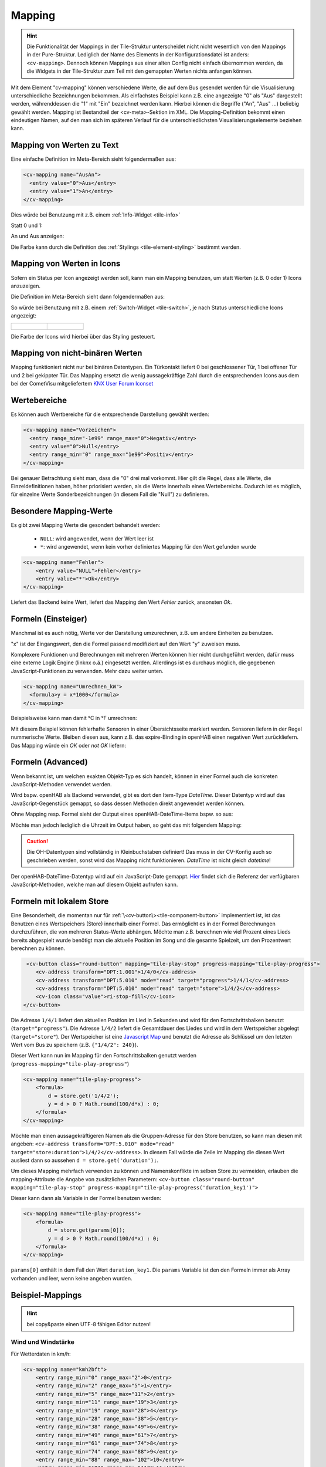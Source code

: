 .. _tile-element-mapping:

Mapping
=======

.. HINT::

    Die Funktionalität der Mappings in der Tile-Struktur unterscheidet nicht nicht wesentlich von den Mappings in der Pure-Struktur.
    Lediglich der Name des Elements in der Konfigurationsdatei ist anders: ``<cv-mapping>``.
    Dennoch können Mappings aus einer alten Config nicht einfach übernommen werden, da die Widgets in der Tile-Struktur
    zum Teil mit den gemappten Werten nichts anfangen können.

Mit dem Element "cv-mapping" können verschiedene Werte, die auf dem Bus
gesendet werden für die Visualisierung unterschiedliche Bezeichnungen
bekommen. Als einfachstes Beispiel kann z.B. eine angezeigte "0" als
"Aus" dargestellt werden, währenddessen die "1" mit "Ein" bezeichnet
werden kann. Hierbei können die Begriffe ("An", "Aus" ...) beliebig
gewählt werden. Mapping ist Bestandteil der <cv-meta>-Sektion im XML. Die
Mapping-Definition bekommt einen eindeutigen Namen, auf den man sich im
späteren Verlauf für die unterschiedlichsten Visualisierungselemente
beziehen kann.

Mapping von Werten zu Text
--------------------------

Eine einfache Definition im Meta-Bereich sieht folgendermaßen aus:

.. code-block:: xml

        <cv-mapping name="AusAn">
          <entry value="0">Aus</entry>
          <entry value="1">An</entry>
        </cv-mapping>

Dies würde bei Benutzung mit z.B. einem :ref:`Info-Widget <tile-info>`

Statt 0 und 1:

.. widget-example::
    :hide-source: true
    :shots-per-row: 2

    <settings design="tile" selector="cv-info">
        <screenshot name="cv-value-nomapping-off" margin="10 10 0 10">
            <data address="1/4/2">0</data>
        </screenshot>
        <screenshot name="cv-value-nomapping-on" margin="10 10 0 10">
            <data address="1/4/2">1</data>
        </screenshot>
    </settings>
    <cv-info>
        <cv-address slot="address" transform="DPT:1.001" mode="read">1/4/2</cv-address>
    </cv-info>

An und Aus anzeigen:

.. widget-example::
    :hide-source: true
    :shots-per-row: 2

    <settings design="tile" selector="cv-info">
        <screenshot name="cv-value-mapping-off" margin="10 10 0 10">
            <data address="1/4/2">0</data>
        </screenshot>
        <screenshot name="cv-value-mapping-on" margin="10 10 0 10">
            <data address="1/4/2">1</data>
        </screenshot>
    </settings>
    <cv-meta>
        <cv-mapping name="AusAn">
          <entry value="0">Aus</entry>
          <entry value="1">An</entry>
        </cv-mapping>
    </cv-meta>
    <cv-info mapping="AusAn">
        <cv-address slot="address" transform="DPT:1.001" mode="read">1/4/2</cv-address>
    </cv-info>

Die Farbe kann durch die Definition des :ref:`Stylings <tile-element-styling>` bestimmt werden.

Mapping von Werten in Icons
---------------------------

Sofern ein Status per Icon angezeigt werden soll, kann man ein Mapping benutzen, um statt Werten (z.B. 0 oder 1) Icons
anzuzeigen.

Die Definition im Meta-Bereich sieht dann folgendermaßen aus:

.. widget-example::
    :hide-screenshots: true

    <settings design="tile">
        <screenshot name="cv-switch-mapping-off" margin="0 10 10 0">
            <data address="1/4/0">0</data>
        </screenshot>
        <screenshot name="cv-switch-mapping-on" margin="0 10 10 0">
            <data address="1/4/0">1</data>
        </screenshot>
    </settings>
    <cv-meta>
        <cv-mapping name="light">
            <entry value="1">ri-lightbulb-fill</entry>
            <entry value="0">ri-lightbulb-line</entry>
        </cv-mapping>
        <cv-styling name="button">
            <entry value="1">active</entry>
            <entry value="0">inactive</entry>
        </cv-styling>
    </cv-meta>
    <cv-switch mapping="light" styling="button">
        <cv-address slot="address" transform="DPT:1.001">1/4/0</cv-address>
        <span slot="primaryLabel">Schalter</span>
        <span slot="secondaryLabel">Ein/Aus</span>
    </cv-switch>


So würde bei Benutzung mit z.B. einem :ref:`Switch-Widget <tile-switch>`, je nach Status
unterschiedliche Icons angezeigt:

.. list-table::
    :class: image-float

    * - .. figure:: _static/cv-switch-mapping-off.png
            :alt: Switch off

      - .. figure:: _static/cv-switch-mapping-on.png
            :alt: Switch on

Die Farbe der Icons wird hierbei über das Styling gesteuert.

Mapping von nicht-binären Werten
--------------------------------

Mapping funktioniert nicht nur bei binären Datentypen.
Ein Türkontakt liefert 0 bei geschlossener Tür, 1 bei offener Tür und 2
bei gekippter Tür. Das Mapping ersetzt die wenig aussagekräftige Zahl
durch die entsprechenden Icons aus dem bei der CometVisu mitgeliefertem
`KNX User Forum Iconset <http://knx-user-forum.de/knx-uf-iconset/>`__

.. widget-example::
    :shots-per-row: 3

    <settings design="tile">
        <screenshot name="mapping_door_closed">
            <data address="1/1/0">0</data>
        </screenshot>
        <screenshot name="mapping_door_open">
            <data address="1/1/0">1</data>
        </screenshot>
        <screenshot name="mapping_door_tilt">
            <data address="1/1/0">2</data>
        </screenshot>
    </settings>
    <cv-meta>
        <cv-mapping name="AufZuTuerSymbol">
            <entry value="0">knxuf-fts_door</entry>
            <entry value="1">knxuf-fts_door_open</entry>
            <entry value="2">knxuf-fts_door_tilt</entry>
        </cv-mapping>
        <cv-styling name="AufZuTuer">
            <entry value="0">green</entry>
            <entry value="1">red</entry>
            <entry value="2">orange</entry>
        </cv-styling>
    </cv-meta>
    <cv-tile>
        <cv-row colspan="3" row="first">
            <label class="secondary">Haustür</label>
        </cv-row>
        <cv-row colspan="3" row="2">
            <cv-value mapping="AufZuTuerSymbol" styling="AufZuTuer">
                <cv-address transform="DPT:4.001" mode="read">1/1/0</cv-address>
                <cv-icon class="value" size="xxx-large"/>
            </cv-value>
        </cv-row>
    </cv-tile>

Wertebereiche
-------------

Es können auch Wertbereiche für die entsprechende Darstellung gewählt
werden:

.. code-block:: xml

    <cv-mapping name="Vorzeichen">
      <entry range_min="-1e99" range_max="0">Negativ</entry>
      <entry value="0">Null</entry>
      <entry range_min="0" range_max="1e99">Positiv</entry>
    </cv-mapping>

Bei genauer Betrachtung sieht man, dass die "0" drei mal vorkommt. Hier
gilt die Regel, dass alle Werte, die Einzeldefinitionen haben, höher
priorisiert werden, als die Werte innerhalb eines Wertebereichs. Dadurch
ist es möglich, für einzelne Werte Sonderbezeichnungen (in diesem Fall
die "Null") zu definieren.

Besondere Mapping-Werte
-----------------------

Es gibt zwei Mapping Werte die gesondert behandelt werden:

 * ``NULL``: wird angewendet, wenn der Wert leer ist
 * ``*``: wird angewendet, wenn kein vorher definiertes Mapping für den Wert gefunden wurde

.. code-block:: xml

    <cv-mapping name="Fehler">
        <entry value="NULL">Fehler</entry>
        <entry value="*">Ok</entry>
    </cv-mapping>

Liefert das Backend keine Wert, liefert das Mapping den Wert *Fehler* zurück, ansonsten *Ok*.

Formeln (Einsteiger)
--------------------

Manchmal ist es auch nötig, Werte vor der Darstellung umzurechnen, z.B.
um andere Einheiten zu benutzen.

"x" ist der Eingangswert, den die Formel passend modifiziert auf den
Wert "y" zuweisen muss.

Komplexere Funktionen und Berechnungen mit mehreren Werten können hier
nicht durchgeführt werden, dafür muss eine externe Logik Engine (linknx
o.ä.) eingesetzt werden. Allerdings ist es durchaus möglich, die
gegebenen JavaScript-Funktionen zu verwenden. Mehr dazu weiter unten.

.. code-block:: xml

    <cv-mapping name="Umrechnen_kW">
      <formula>y = x*1000</formula>
    </cv-mapping>

Beispielsweise kann man damit °C in °F umrechnen:

.. widget-example::

    <settings design="tile" selector="cv-group">
        <screenshot name="mapping_formula">
            <data address="3/6/0">8.4</data>
        </screenshot>
    </settings>
    <cv-meta>
        <cv-mapping name="C-to-F">
            <formula>y = x*1.8+32</formula>
        </cv-mapping>
    </cv-meta>
    <cv-group open="true">
        <cv-info format="%.1f C">
            <cv-address slot="address" mode="read" transform="DPT:9.001">3/6/0</cv-address>
            <span slot="label">Aussentemperatur</span>
        </cv-info>
        <cv-info format="%.1f F" mapping="C-to-F">
            <cv-address slot="address" mode="read" transform="DPT:9.001">3/6/0</cv-address>
            <span slot="label">Aussentemperatur</span>
        </cv-info>
    </cv-group>

Mit diesem Beispiel können fehlerhafte Sensoren in einer Übersichtsseite markiert werden.
Sensoren liefern in der Regel nummerische Werte. Bleiben diesen aus, kann z.B. das expire-Binding
in openHAB einen negativen Wert zurückliefern. Das Mapping würde ein *OK* oder *not OK* liefern:

.. widget-example::
    :shots-per-row: 2

    <settings design="tile">
        <screenshot name="mapping-sensor-alarm-ok">
            <data address="3/6/0">0</data>
        </screenshot>
        <screenshot name="mapping-sensor-alarm-notok">
            <data address="3/6/0">-1</data>
        </screenshot>
    </settings>
    <cv-meta>
        <cv-mapping name="SensorAlarm">
            <formula>y = (x >= 0) ? "OK" : "not OK";</formula>
        </cv-mapping>
    </cv-meta>
    <cv-info mapping="SensorAlarm">
        <cv-address slot="address" mode="read" transform="DPT:9.001">3/6/0</cv-address>
        <span slot="label">BWM WZ</span>
    </cv-info>

Formeln (Advanced)
------------------

Wenn bekannt ist, um welchen exakten Objekt-Typ es sich handelt, können
in einer Formel auch die konkreten JavaScript-Methoden verwendet werden.

Wird bspw. openHAB als Backend verwendet, gibt es dort den Item-Type
*DateTime*. Dieser Datentyp wird auf das JavaScript-Gegenstück gemappt,
so dass dessen Methoden direkt angewendet werden können.

Ohne Mapping resp. Formel sieht der Output eines openHAB-DateTime-Items
bspw. so aus:

.. widget-example::

    <settings design="tile">
        <screenshot name="mapping-oh-datetime">
            <data address="Sunrise_Time">2022-08-21T15:57:50</data>
        </screenshot>
    </settings>
    <cv-info format="%s Uhr" value-size="normal">
        <cv-address slot="address" transform="OH:datetime">Sunrise_Time</cv-address>
    </cv-info>

Möchte man jedoch lediglich die Uhrzeit im Output haben, so geht das mit
folgendem Mapping:

.. widget-example::

    <settings design="tile">
        <screenshot name="mapping_oh_time">
            <data address="Sunrise_Time">2022-08-21T15:57:50</data>
        </screenshot>
    </settings>
    <cv-meta>
        <cv-mapping name="HourMinute">
            <formula>y = x &amp;&amp; x.constructor === Date ? x.getHours() + ':' + x.getMinutes() : x;</formula>
        </cv-mapping>
    </cv-meta>
    <cv-info format="%s Uhr" mapping="HourMinute" value-size="normal">
        <cv-address slot="address" transform="OH:datetime">Sunrise_Time</cv-address>
    </cv-info>


.. CAUTION::
    Die OH-Datentypen sind vollständig in Kleinbuchstaben
    definiert! Das muss in der CV-Konfig auch so geschrieben werden, sonst
    wird das Mapping nicht funktionieren. *DateTime* ist nicht gleich
    *datetime*!

Der openHAB-DateTime-Datentyp wird auf ein JavaScript-Date gemappt.
`Hier <http://www.w3schools.com/jsref/jsref_obj_date.asp>`__ findet sich
die Referenz der verfügbaren JavaScript-Methoden, welche man auf diesem
Objekt aufrufen kann.

Formeln mit lokalem Store
-------------------------

Eine Besonderheit, die momentan nur für :ref:`\<cv-button\><tile-component-button>` implementiert ist, ist das Benutzen
eines Wertspeichers (Store) innerhalb einer Formel. Das ermöglicht es in der Formel Berechnungen durchzuführen, die
von mehreren Status-Werte abhängen. Möchte man z.B. berechnen wie viel Prozent eines Lieds bereits abgespielt wurde
benötigt man die aktuelle Position im Song und die gesamte Spielzeit, um den Prozentwert berechnen zu können.

.. code-block:: xml

     <cv-button class="round-button" mapping="tile-play-stop" progress-mapping="tile-play-progress">
        <cv-address transform="DPT:1.001">1/4/0</cv-address>
        <cv-address transform="DPT:5.010" mode="read" target="progress">1/4/1</cv-address>
        <cv-address transform="DPT:5.010" mode="read" target="store">1/4/2</cv-address>
        <cv-icon class="value">ri-stop-fill</cv-icon>
    </cv-button>

Die Adresse ``1/4/1`` liefert den aktuellen Position im Lied in Sekunden und wird für den Fortschrittsbalken benutzt
(``target="progress"``). Die Adresse ``1/4/2`` liefert die Gesamtdauer des Liedes und wird in dem Wertspeicher abgelegt (``target="store"``).
Der Wertspeicher ist eine `Javascript Map <https://developer.mozilla.org/en-US/docs/Web/JavaScript/Reference/Global_Objects/Map?retiredLocale=de>`_
und benutzt die Adresse als Schlüssel um den letzten Wert vom Bus zu speichern (z.B. ``{"1/4/2": 240}``).

Dieser Wert kann nun im Mapping für den Fortschrittsbalken genutzt werden (``progress-mapping="tile-play-progress"``)

.. code-block:: xml

    <cv-mapping name="tile-play-progress">
        <formula>
            d = store.get('1/4/2');
            y = d > 0 ? Math.round(100/d*x) : 0;
        </formula>
    </cv-mapping>

Möchte man einen aussagekräftigeren Namen als die Gruppen-Adresse für den Store benutzen, so kann man diesen mit angeben:
``<cv-address transform="DPT:5.010" mode="read" target="store:duration">1/4/2</cv-address>``. In diesem Fall würde
die Zeile im Mapping die diesen Wert ausliest dann so aussehen ``d = store.get('duration');``.

Um dieses Mapping mehrfach verwenden zu können und Namenskonflikte im selben Store zu vermeiden, erlauben die
mapping-Attribute die Angabe von zusätzlichen Parametern:
``<cv-button class="round-button" mapping="tile-play-stop" progress-mapping="tile-play-progress('duration_key1')">``

Dieser kann dann als Variable in der Formel benutzen werden:

.. code-block:: xml

    <cv-mapping name="tile-play-progress">
        <formula>
            d = store.get(params[0]);
            y = d > 0 ? Math.round(100/d*x) : 0;
        </formula>
    </cv-mapping>

``params[0]`` enthält in dem Fall den Wert ``duration_key1``. Die ``params`` Variable ist den den Formeln immer als Array vorhanden
und leer, wenn keine angeben wurden.

Beispiel-Mappings
-----------------

.. HINT::

    bei copy&paste einen UTF-8 fähigen Editor nutzen!

Wind und Windstärke
^^^^^^^^^^^^^^^^^^^

Für Wetterdaten in km/h:

.. code-block:: xml

    <cv-mapping name="kmh2bft">
        <entry range_min="0" range_max="2">0</entry>
        <entry range_min="2" range_max="5">1</entry>
        <entry range_min="5" range_max="11">2</entry>
        <entry range_min="11" range_max="19">3</entry>
        <entry range_min="19" range_max="28">4</entry>
        <entry range_min="28" range_max="38">5</entry>
        <entry range_min="38" range_max="49">6</entry>
        <entry range_min="49" range_max="61">7</entry>
        <entry range_min="61" range_max="74">8</entry>
        <entry range_min="74" range_max="88">9</entry>
        <entry range_min="88" range_max="102">10</entry>
        <entry range_min="102" range_max="117">11</entry>
        <entry range_min="117" range_max="1e99">12</entry>
    </cv-mapping>

    <cv-mapping name="kmh2wind_text">
        <entry range_min="0" range_max="2">Windstille</entry>
        <entry range_min="2" range_max="5">leiser Zug</entry>
        <entry range_min="5" range_max="11">leichte Brise</entry>
        <entry range_min="11" range_max="19">schwache Brise</entry>
        <entry range_min="19" range_max="28">maessige Brise</entry>
        <entry range_min="28" range_max="38">frische Brise</entry>
        <entry range_min="38" range_max="49">starker Wind</entry>
        <entry range_min="49" range_max="61">steifer Wind</entry>
        <entry range_min="61" range_max="74">stuermischer Wind</entry>
        <entry range_min="74" range_max="88">Sturm</entry>
        <entry range_min="88" range_max="102">schwerer Sturm</entry>
        <entry range_min="102" range_max="117">orkanartiker Sturm</entry>
        <entry range_min="117" range_max="1e99">Orkan</entry>
    </cv-mapping>

Für Wetterdaten in m/s:

.. code-block:: xml

    <cv-mapping name="ms2bft">
        <entry range_min="0" range_max="0.3">0</entry>
        <entry range_min="0.3" range_max="1.6">1</entry>
        <entry range_min="1.6" range_max="3.4">2</entry>
        <entry range_min="3.4" range_max="5.5">3</entry>
        <entry range_min="5.5" range_max="8.0">4</entry>
        <entry range_min="8.0" range_max="10.8">5</entry>
        <entry range_min="10.8" range_max="13.9">6</entry>
        <entry range_min="13.9" range_max="17.2">7</entry>
        <entry range_min="17.2" range_max="20.8">8</entry>
        <entry range_min="20.8" range_max="24.5">9</entry>
        <entry range_min="24.5" range_max="28.5">10</entry>
        <entry range_min="28.5" range_max="32.7">11</entry>
        <entry range_min="32.7" range_max="1e99">12</entry>
    </cv-mapping>

    <cv-mapping name="ms2wind_text">
        <entry range_min="0" range_max="0.3">Windstille</entry>
        <entry range_min="0.3" range_max="1.6">leiser Zug</entry>
        <entry range_min="1.6" range_max="3.4">leichte Brise</entry>
        <entry range_min="3.4" range_max="5.5">schwache Brise</entry>
        <entry range_min="5.5" range_max="8.0">maessige Brise</entry>
        <entry range_min="8.0" range_max="10.8">frische Brise</entry>
        <entry range_min="10.8" range_max="13.9">starker Wind</entry>
        <entry range_min="13.9" range_max="17.2">steifer Wind</entry>
        <entry range_min="17.2" range_max="20.8">stuermischer Wind</entry>
        <entry range_min="20.8" range_max="24.5">Sturm</entry>
        <entry range_min="24.5" range_max="28.5">schwerer Sturm</entry>
        <entry range_min="28.5" range_max="32.7">orkanartiger Sturm</entry>
        <entry range_min="32.7" range_max="1e99">Orkan</entry>
    </cv-mapping>

    <cv-mapping name="ms2wind_fulltext">
        <entry range_min="0" range_max="0.2">Windstille - Keine Luftbewegung. Rauch steigt senkrecht empor</entry>
        <entry range_min="0.2" range_max="1.5">Geringer Wind - Kaum merklich. Rauch treibt leicht ab</entry>
        <entry range_min="1.5" range_max="3.3">Leichter Wind - Blätter rascheln. Wind im Gesicht spürbar</entry>
        <entry range_min="3.3" range_max="5.4">Schwacher Wind - Blätter und dünne Zweige bewegen sich, Wimpel werden gestreckt </entry>
        <entry range_min="5.4" range_max="7.9">Mäßiger Wind - Zweige bewegen sich, loses Papier wird vom Boden gehoben</entry>
        <entry range_min="7.9" range_max="10.9">Frischer Wind - Größere Zweige und Bäume bewegen sich, Wind deutlich hörbar </entry>
        <entry range_min="10.9" range_max="13.8">Starker Wind - Dicke Äste bewegen sich, hörbares Pfeifen an Drahtseilen, in Telefonleitungen</entry>
        <entry range_min="13.8" range_max="17.1">Steifer Wind - Bäume schwanken, Widerstand beim Gehen gegen den Wind</entry>
        <entry range_min="17.1" range_max="20.7">Stürmischer Wind - Große Bäume werden bewegt, Fensterläden werden geöffnet, Zweige brechen von Bäumen, beim Gehen erhebliche Behinderung</entry>
        <entry range_min="20.7" range_max="24.4">Sturm - Äste brechen, kleiner Schäden an Häusern, Ziegel und Rauchhauben werden von Dächern gehoben, Gartenmöbel werden umgeworfen und verweht, beim Gehen erhebliche Behinderung</entry>
        <entry range_min="24.4" range_max="28.4">schwerer Sturm - Bäume werden entwurzelt, Baumstämme brechen, Gartenmöbel werden weggeweht, größere Schäden an Häusern; selten im Landesinneren</entry>
        <entry range_min="28.4" range_max="32.6">orkanartiker Sturm - heftige Böen, schwere Sturmschäden, schwere Schäden an Wäldern (Windbruch), Dächer werden abgedeckt, Autos werden aus der Spur geworfen, dicke Mauern werden beschädigt, Gehen ist unmöglich; sehr selten im Landesinneren</entry>
        <entry range_min="32.6" range_max="1e99">Orkan - Schwerste Sturmschäden und Verwüstungen; sehr selten im Landesinneren</entry>
    </cv-mapping>

Windrichtung
^^^^^^^^^^^^

.. code-block:: xml

    <cv-mapping name="Windrichtung_°">
        <entry range_min="0" range_max="11.25">Nord</entry>
        <entry range_min="11.25" range_max="33.75">Nordnordost</entry>
        <entry range_min="33.75" range_max="56.25">Nordost</entry>
        <entry range_min="56.25" range_max="78.75">Ostnordost</entry>
        <entry range_min="78.75" range_max="101.25">Ost</entry>
        <entry range_min="101.25" range_max="123.75">Ostsüdost</entry>
        <entry range_min="123.75" range_max="146.25">Südost</entry>
        <entry range_min="146.25" range_max="168.75">Südsüdost</entry>
        <entry range_min="168.75" range_max="191.25">Süd</entry>
        <entry range_min="191.25" range_max="213.75">Südsüdwest</entry>
        <entry range_min="213.75" range_max="236.25">Südwest</entry>
        <entry range_min="236.25" range_max="258.75">Westsüdwest</entry>
        <entry range_min="258.75" range_max="281.25">West</entry>
        <entry range_min="281.25" range_max="303.75">Westnordwest</entry>
        <entry range_min="303.75" range_max="326.25">Nordwest</entry>
        <entry range_min="326.25" range_max="348.75">Nordnordwest</entry>
        <entry range_min="348.75" range_max="360">Nord</entry>
    </cv-mapping>
